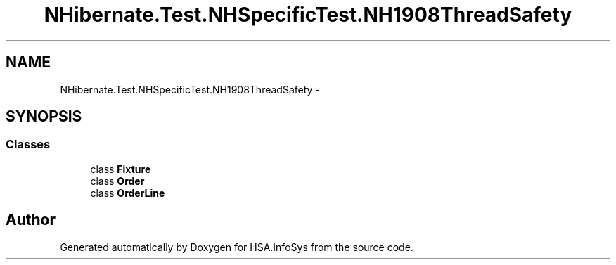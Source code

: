 .TH "NHibernate.Test.NHSpecificTest.NH1908ThreadSafety" 3 "Fri Jul 5 2013" "Version 1.0" "HSA.InfoSys" \" -*- nroff -*-
.ad l
.nh
.SH NAME
NHibernate.Test.NHSpecificTest.NH1908ThreadSafety \- 
.SH SYNOPSIS
.br
.PP
.SS "Classes"

.in +1c
.ti -1c
.RI "class \fBFixture\fP"
.br
.ti -1c
.RI "class \fBOrder\fP"
.br
.ti -1c
.RI "class \fBOrderLine\fP"
.br
.in -1c
.SH "Author"
.PP 
Generated automatically by Doxygen for HSA\&.InfoSys from the source code\&.
